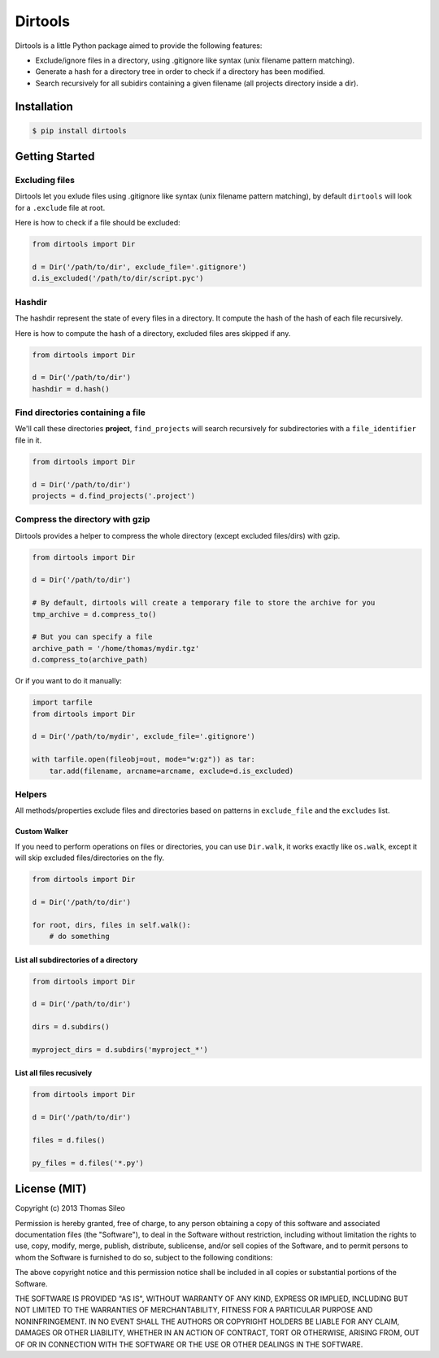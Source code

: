 ==========
 Dirtools
==========

Dirtools is a little Python package aimed to provide the following features:

* Exclude/ignore files in a directory, using .gitignore like syntax (unix filename pattern matching).
* Generate a hash for a directory tree in order to check if a directory has been modified.
* Search recursively for all subidirs containing a given filename (all projects directory inside a dir).

Installation
============

.. code-block::

    $ pip install dirtools


Getting Started
===============

Excluding files
---------------

Dirtools let you exlude files using .gitignore like syntax (unix filename pattern matching), by default ``dirtools`` will look for a ``.exclude`` file at root.

Here is how to check if a file should be excluded:

.. code-block:: python

    from dirtools import Dir

    d = Dir('/path/to/dir', exclude_file='.gitignore')
    d.is_excluded('/path/to/dir/script.pyc')


Hashdir
-------

The hashdir represent the state of every files in a directory. It compute the hash of the hash of each file recursively.

Here is how to compute the hash of a directory, excluded files ares skipped if any.

.. code-block:: python

    from dirtools import Dir

    d = Dir('/path/to/dir')
    hashdir = d.hash()


Find directories containing a file
----------------------------------

We'll call these directories **project**, ``find_projects`` will search recursively for subdirectories with a ``file_identifier`` file in it.

.. code-block:: python

    from dirtools import Dir

    d = Dir('/path/to/dir')
    projects = d.find_projects('.project')


Compress the directory with gzip
----------------------------------

Dirtools provides a helper to compress the whole directory (except excluded files/dirs) with gzip.

.. code-block:: python

    from dirtools import Dir

    d = Dir('/path/to/dir')
    
    # By default, dirtools will create a temporary file to store the archive for you
    tmp_archive = d.compress_to()

    # But you can specify a file
    archive_path = '/home/thomas/mydir.tgz'
    d.compress_to(archive_path)


Or if you want to do it manually:

.. code-block:: python

    import tarfile
    from dirtools import Dir

    d = Dir('/path/to/mydir', exclude_file='.gitignore')

    with tarfile.open(fileobj=out, mode="w:gz")) as tar:
        tar.add(filename, arcname=arcname, exclude=d.is_excluded)


Helpers
-------

All methods/properties exclude files and directories based on patterns in ``exclude_file`` and the ``excludes`` list.

Custom Walker
~~~~~~~~~~~~~

If you need to perform operations on files or directories, you can use ``Dir.walk``, it works exactly like ``os.walk``, except it will skip excluded files/directories on the fly.

.. code-block:: python

    from dirtools import Dir

    d = Dir('/path/to/dir')
    
    for root, dirs, files in self.walk():
        # do something


List all subdirectories of a directory
~~~~~~~~~~~~~~~~~~~~~~~~~~~~~~~~~~~~~~

.. code-block:: python

    from dirtools import Dir

    d = Dir('/path/to/dir')

    dirs = d.subdirs()

    myproject_dirs = d.subdirs('myproject_*')


List all files recusively
~~~~~~~~~~~~~~~~~~~~~~~~~

.. code-block:: python

    from dirtools import Dir

    d = Dir('/path/to/dir')

    files = d.files()

    py_files = d.files('*.py')


License (MIT)
=============

Copyright (c) 2013 Thomas Sileo

Permission is hereby granted, free of charge, to any person obtaining a copy of this software and associated documentation files (the "Software"), to deal in the Software without restriction, including without limitation the rights to use, copy, modify, merge, publish, distribute, sublicense, and/or sell copies of the Software, and to permit persons to whom the Software is furnished to do so, subject to the following conditions:

The above copyright notice and this permission notice shall be included in all copies or substantial portions of the Software.

THE SOFTWARE IS PROVIDED "AS IS", WITHOUT WARRANTY OF ANY KIND, EXPRESS OR IMPLIED, INCLUDING BUT NOT LIMITED TO THE WARRANTIES OF MERCHANTABILITY, FITNESS FOR A PARTICULAR PURPOSE AND NONINFRINGEMENT. IN NO EVENT SHALL THE AUTHORS OR COPYRIGHT HOLDERS BE LIABLE FOR ANY CLAIM, DAMAGES OR OTHER LIABILITY, WHETHER IN AN ACTION OF CONTRACT, TORT OR OTHERWISE, ARISING FROM, OUT OF OR IN CONNECTION WITH THE SOFTWARE OR THE USE OR OTHER DEALINGS IN THE SOFTWARE.
